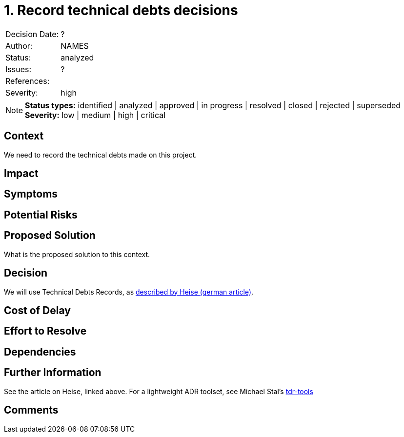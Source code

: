 = 1. Record technical debts decisions

|===
| Decision Date: | ?
| Author:        | NAMES
| Status:        | analyzed
| Issues:        | ?
| References:    |
| Severity:      | high
|===

NOTE: *Status types:* identified | analyzed | approved | in progress | resolved | closed | rejected | superseded +
      *Severity:* low | medium | high | critical

== Context

We need to record the technical debts made on this project.

== Impact

== Symptoms

== Potential Risks

== Proposed Solution

What is the proposed solution to this context.

== Decision

We will use Technical Debts Records, as https://www.heise.de/blog/Technical-Debt-Records-Dokumentation-technischer-Schulden-9876115.html[described by Heise (german article)].

== Cost of Delay

== Effort to Resolve

== Dependencies

== Further Information

See the article on Heise, linked above.
For a lightweight ADR toolset, see Michael Stal's https://github.com/ms1963/TechnicalDebtRecords/[tdr-tools]

== Comments
